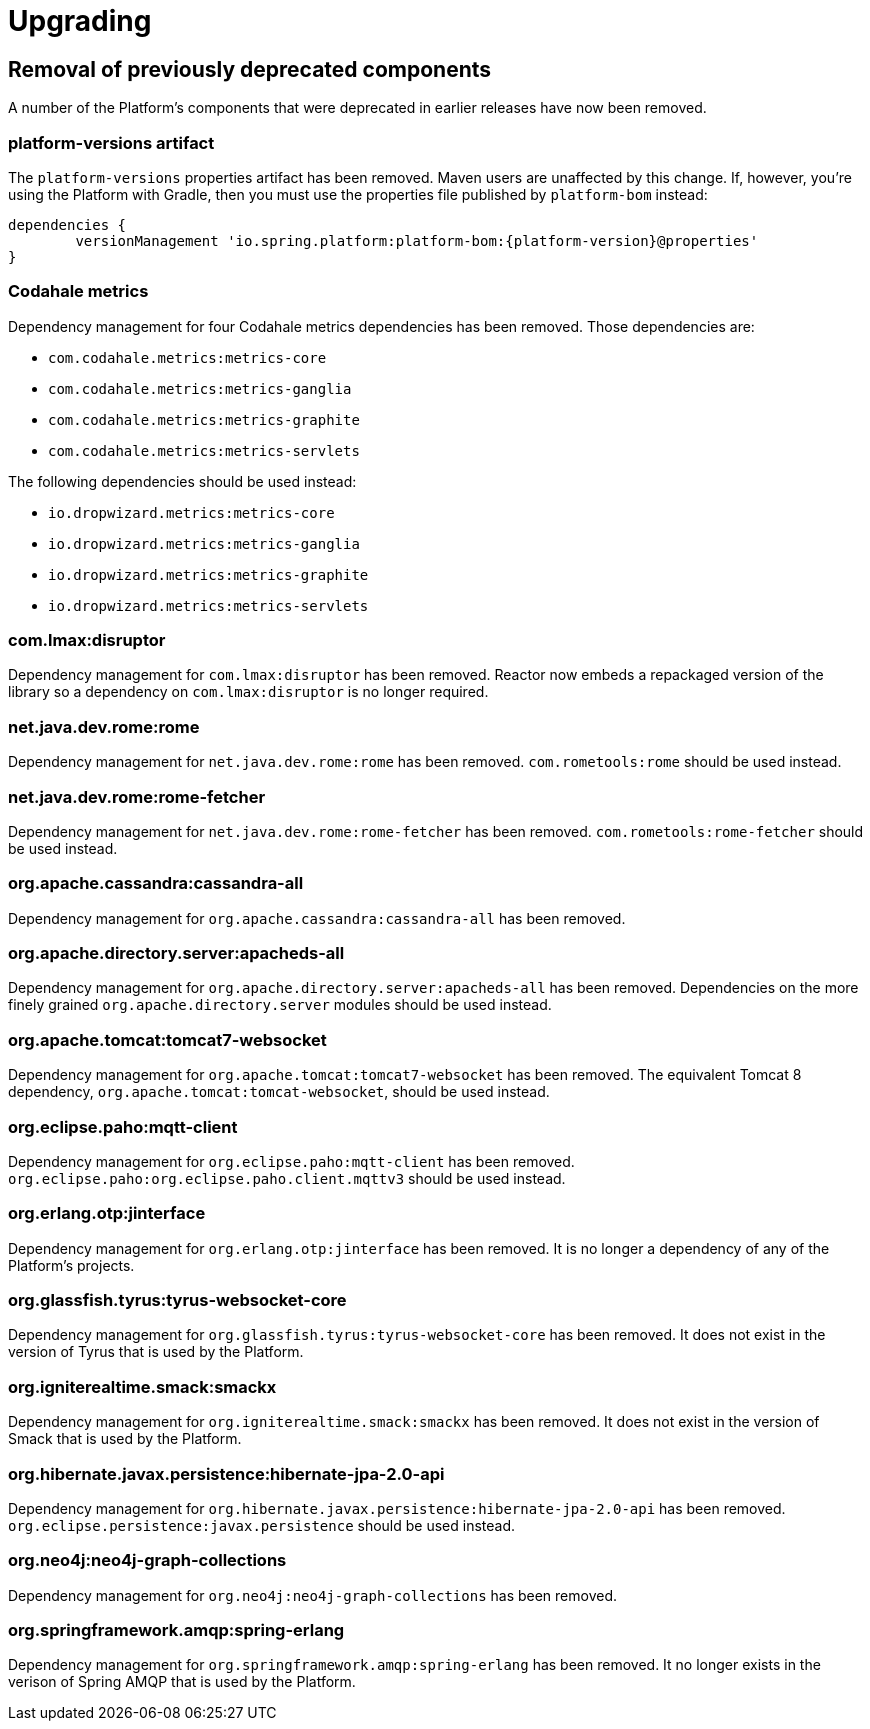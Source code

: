 [[upgrading]]
= Upgrading

[partintro]
--
This section provides all you need to know about upgrading to this version of Spring IO Platform.
--



[[upgrading-removal]]
== Removal of previously deprecated components

A number of the Platform's components that were deprecated in earlier releases have now been
removed.

=== platform-versions artifact

The `platform-versions` properties artifact has been removed. Maven users are unaffected by this
change. If, however, you're using the Platform with Gradle, then you must use the properties file
published by `platform-bom` instead:

[source,groovy,indent=0,subs="verbatim,attributes"]
----
	dependencies {
		versionManagement 'io.spring.platform:platform-bom:{platform-version}@properties'
	}
----

=== Codahale metrics

Dependency management for four Codahale metrics dependencies has been removed. Those dependencies
are:

 * `com.codahale.metrics:metrics-core`
 * `com.codahale.metrics:metrics-ganglia`
 * `com.codahale.metrics:metrics-graphite`
 * `com.codahale.metrics:metrics-servlets`

The following dependencies should be used instead:

 * `io.dropwizard.metrics:metrics-core`
 * `io.dropwizard.metrics:metrics-ganglia`
 * `io.dropwizard.metrics:metrics-graphite`
 * `io.dropwizard.metrics:metrics-servlets`

=== com.lmax:disruptor

Dependency management for `com.lmax:disruptor` has been removed. Reactor now embeds a
repackaged version of the library so a dependency on `com.lmax:disruptor` is no longer
required.

=== net.java.dev.rome:rome

Dependency management for `net.java.dev.rome:rome` has been removed. `com.rometools:rome` should be
used instead.

=== net.java.dev.rome:rome-fetcher

Dependency management for `net.java.dev.rome:rome-fetcher` has been removed.
`com.rometools:rome-fetcher` should be used instead.

=== org.apache.cassandra:cassandra-all

Dependency management for `org.apache.cassandra:cassandra-all` has been removed.

=== org.apache.directory.server:apacheds-all

Dependency management for `org.apache.directory.server:apacheds-all` has been removed. Dependencies
on the more finely grained `org.apache.directory.server` modules should be used instead.

=== org.apache.tomcat:tomcat7-websocket

Dependency management for `org.apache.tomcat:tomcat7-websocket` has been removed. The equivalent
Tomcat 8 dependency, `org.apache.tomcat:tomcat-websocket`, should be used instead.

=== org.eclipse.paho:mqtt-client

Dependency management for `org.eclipse.paho:mqtt-client` has been removed.
`org.eclipse.paho:org.eclipse.paho.client.mqttv3` should be used instead.

=== org.erlang.otp:jinterface

Dependency management for `org.erlang.otp:jinterface` has been removed. It is no longer a
dependency of any of the Platform's projects.

=== org.glassfish.tyrus:tyrus-websocket-core

Dependency management for `org.glassfish.tyrus:tyrus-websocket-core` has been removed. It does
not exist in the version of Tyrus that is used by the Platform.

=== org.igniterealtime.smack:smackx

Dependency management for `org.igniterealtime.smack:smackx` has been removed. It does not exist in
the version of Smack that is used by the Platform.

=== org.hibernate.javax.persistence:hibernate-jpa-2.0-api

Dependency management for `org.hibernate.javax.persistence:hibernate-jpa-2.0-api` has been removed.
`org.eclipse.persistence:javax.persistence` should be used instead.

=== org.neo4j:neo4j-graph-collections

Dependency management for `org.neo4j:neo4j-graph-collections` has been removed.

=== org.springframework.amqp:spring-erlang

Dependency management for `org.springframework.amqp:spring-erlang` has been removed. It no longer
exists in the verison of Spring AMQP that is used by the Platform.
